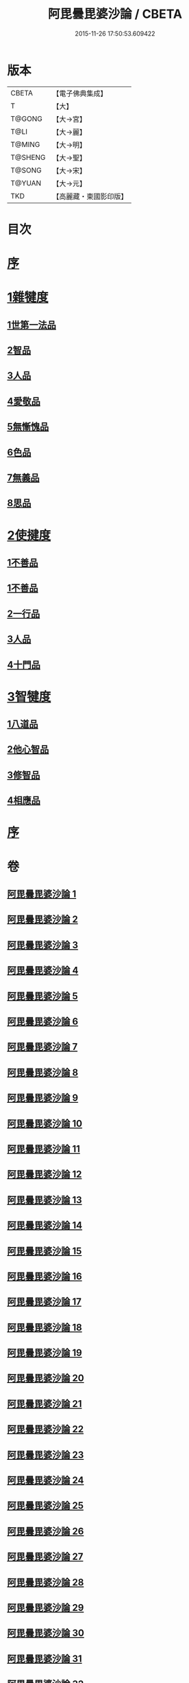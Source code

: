 #+TITLE: 阿毘曇毘婆沙論 / CBETA
#+DATE: 2015-11-26 17:50:53.609422
* 版本
 |     CBETA|【電子佛典集成】|
 |         T|【大】     |
 |    T@GONG|【大→宮】   |
 |      T@LI|【大→麗】   |
 |    T@MING|【大→明】   |
 |   T@SHENG|【大→聖】   |
 |    T@SONG|【大→宋】   |
 |    T@YUAN|【大→元】   |
 |       TKD|【高麗藏・東國影印版】|

* 目次
* [[file:KR6l0011_001.txt::001-0001a4][序]]
* [[file:KR6l0011_001.txt::0004a14][1雜犍度]]
** [[file:KR6l0011_001.txt::0004a14][1世第一法品]]
** [[file:KR6l0011_005.txt::005-0031c7][2智品]]
** [[file:KR6l0011_013.txt::013-0092b7][3人品]]
** [[file:KR6l0011_016.txt::016-0116a7][4愛敬品]]
** [[file:KR6l0011_019.txt::019-0135c7][5無慚愧品]]
** [[file:KR6l0011_020.txt::0148b1][6色品]]
** [[file:KR6l0011_021.txt::021-0152b7][7無義品]]
** [[file:KR6l0011_023.txt::023-0167c21][8思品]]
* [[file:KR6l0011_025.txt::025-0182a7][2使揵度]]
** [[file:KR6l0011_025.txt::025-0182a7][1不善品]]
** [[file:KR6l0011_026.txt::026-0189a17][1不善品]]
** [[file:KR6l0011_031.txt::031-0222c10][2一行品]]
** [[file:KR6l0011_034.txt::034-0245c9][3人品]]
** [[file:KR6l0011_037.txt::037-0270b10][4十門品]]
* [[file:KR6l0011_046.txt::0351c23][3智犍度]]
** [[file:KR6l0011_046.txt::0351c23][1八道品]]
** [[file:KR6l0011_049.txt::0370a10][2他心智品]]
** [[file:KR6l0011_055.txt::055-0390a11][3修智品]]
** [[file:KR6l0011_057.txt::057-0399b10][4相應品]]
* [[file:KR6l0011_060.txt::0414c10][序]]
* 卷
** [[file:KR6l0011_001.txt][阿毘曇毘婆沙論 1]]
** [[file:KR6l0011_002.txt][阿毘曇毘婆沙論 2]]
** [[file:KR6l0011_003.txt][阿毘曇毘婆沙論 3]]
** [[file:KR6l0011_004.txt][阿毘曇毘婆沙論 4]]
** [[file:KR6l0011_005.txt][阿毘曇毘婆沙論 5]]
** [[file:KR6l0011_006.txt][阿毘曇毘婆沙論 6]]
** [[file:KR6l0011_007.txt][阿毘曇毘婆沙論 7]]
** [[file:KR6l0011_008.txt][阿毘曇毘婆沙論 8]]
** [[file:KR6l0011_009.txt][阿毘曇毘婆沙論 9]]
** [[file:KR6l0011_010.txt][阿毘曇毘婆沙論 10]]
** [[file:KR6l0011_011.txt][阿毘曇毘婆沙論 11]]
** [[file:KR6l0011_012.txt][阿毘曇毘婆沙論 12]]
** [[file:KR6l0011_013.txt][阿毘曇毘婆沙論 13]]
** [[file:KR6l0011_014.txt][阿毘曇毘婆沙論 14]]
** [[file:KR6l0011_015.txt][阿毘曇毘婆沙論 15]]
** [[file:KR6l0011_016.txt][阿毘曇毘婆沙論 16]]
** [[file:KR6l0011_017.txt][阿毘曇毘婆沙論 17]]
** [[file:KR6l0011_018.txt][阿毘曇毘婆沙論 18]]
** [[file:KR6l0011_019.txt][阿毘曇毘婆沙論 19]]
** [[file:KR6l0011_020.txt][阿毘曇毘婆沙論 20]]
** [[file:KR6l0011_021.txt][阿毘曇毘婆沙論 21]]
** [[file:KR6l0011_022.txt][阿毘曇毘婆沙論 22]]
** [[file:KR6l0011_023.txt][阿毘曇毘婆沙論 23]]
** [[file:KR6l0011_024.txt][阿毘曇毘婆沙論 24]]
** [[file:KR6l0011_025.txt][阿毘曇毘婆沙論 25]]
** [[file:KR6l0011_026.txt][阿毘曇毘婆沙論 26]]
** [[file:KR6l0011_027.txt][阿毘曇毘婆沙論 27]]
** [[file:KR6l0011_028.txt][阿毘曇毘婆沙論 28]]
** [[file:KR6l0011_029.txt][阿毘曇毘婆沙論 29]]
** [[file:KR6l0011_030.txt][阿毘曇毘婆沙論 30]]
** [[file:KR6l0011_031.txt][阿毘曇毘婆沙論 31]]
** [[file:KR6l0011_032.txt][阿毘曇毘婆沙論 32]]
** [[file:KR6l0011_033.txt][阿毘曇毘婆沙論 33]]
** [[file:KR6l0011_034.txt][阿毘曇毘婆沙論 34]]
** [[file:KR6l0011_035.txt][阿毘曇毘婆沙論 35]]
** [[file:KR6l0011_036.txt][阿毘曇毘婆沙論 36]]
** [[file:KR6l0011_037.txt][阿毘曇毘婆沙論 37]]
** [[file:KR6l0011_038.txt][阿毘曇毘婆沙論 38]]
** [[file:KR6l0011_039.txt][阿毘曇毘婆沙論 39]]
** [[file:KR6l0011_040.txt][阿毘曇毘婆沙論 40]]
** [[file:KR6l0011_041.txt][阿毘曇毘婆沙論 41]]
** [[file:KR6l0011_042.txt][阿毘曇毘婆沙論 42]]
** [[file:KR6l0011_043.txt][阿毘曇毘婆沙論 43]]
** [[file:KR6l0011_044.txt][阿毘曇毘婆沙論 44]]
** [[file:KR6l0011_045.txt][阿毘曇毘婆沙論 45]]
** [[file:KR6l0011_046.txt][阿毘曇毘婆沙論 46]]
** [[file:KR6l0011_047.txt][阿毘曇毘婆沙論 47]]
** [[file:KR6l0011_048.txt][阿毘曇毘婆沙論 48]]
** [[file:KR6l0011_049.txt][阿毘曇毘婆沙論 49]]
** [[file:KR6l0011_050.txt][阿毘曇毘婆沙論 50]]
** [[file:KR6l0011_051.txt][阿毘曇毘婆沙論 51]]
** [[file:KR6l0011_052.txt][阿毘曇毘婆沙論 52]]
** [[file:KR6l0011_053.txt][阿毘曇毘婆沙論 53]]
** [[file:KR6l0011_054.txt][阿毘曇毘婆沙論 54]]
** [[file:KR6l0011_055.txt][阿毘曇毘婆沙論 55]]
** [[file:KR6l0011_056.txt][阿毘曇毘婆沙論 56]]
** [[file:KR6l0011_057.txt][阿毘曇毘婆沙論 57]]
** [[file:KR6l0011_058.txt][阿毘曇毘婆沙論 58]]
** [[file:KR6l0011_059.txt][阿毘曇毘婆沙論 59]]
** [[file:KR6l0011_060.txt][阿毘曇毘婆沙論 60]]
